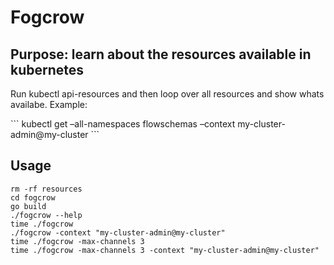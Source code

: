 * Fogcrow

** Purpose: learn about the resources available in kubernetes

Run kubectl api-resources and then loop over all resources and show whats availabe.  Example:

```
kubectl get --all-namespaces flowschemas --context my-cluster-admin@my-cluster
```

** Usage

#+begin_example
rm -rf resources
cd fogcrow
go build
./fogcrow --help
time ./fogcrow
./fogcrow -context "my-cluster-admin@my-cluster"
time ./fogcrow -max-channels 3
time ./fogcrow -max-channels 3 -context "my-cluster-admin@my-cluster"
#+end_example
